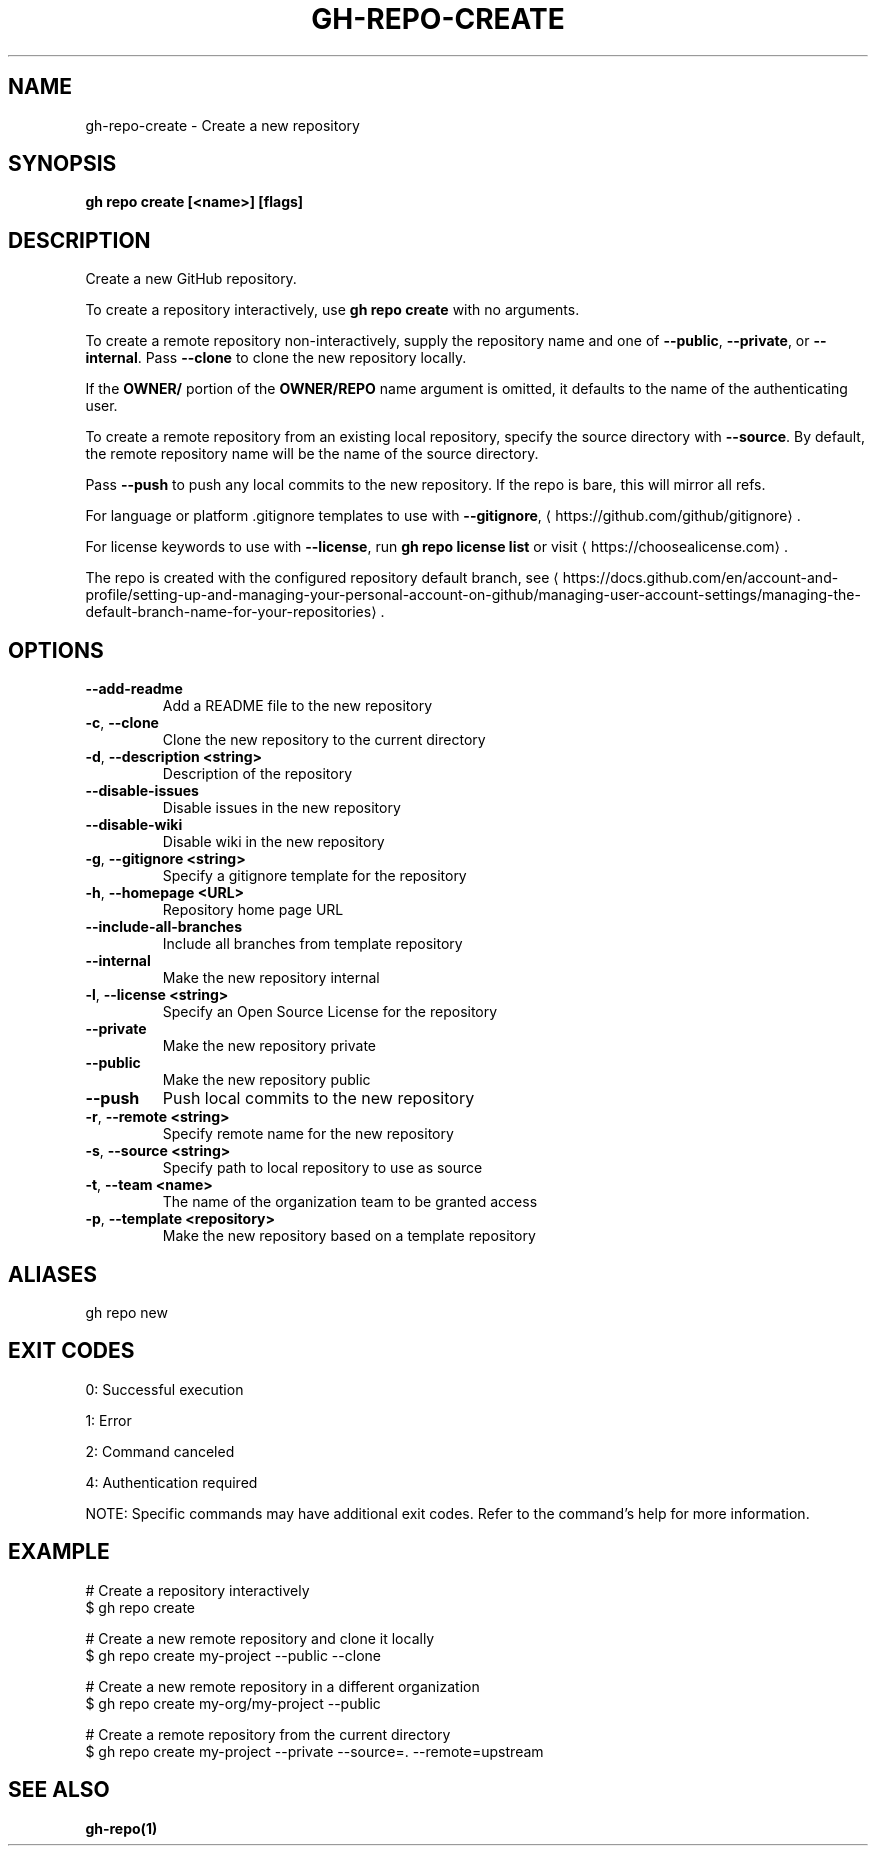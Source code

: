 .nh
.TH "GH-REPO-CREATE" "1" "Jul 2025" "GitHub CLI 2.76.2" "GitHub CLI manual"

.SH NAME
gh-repo-create - Create a new repository


.SH SYNOPSIS
\fBgh repo create [<name>] [flags]\fR


.SH DESCRIPTION
Create a new GitHub repository.

.PP
To create a repository interactively, use \fBgh repo create\fR with no arguments.

.PP
To create a remote repository non-interactively, supply the repository name and one of \fB--public\fR, \fB--private\fR, or \fB--internal\fR\&.
Pass \fB--clone\fR to clone the new repository locally.

.PP
If the \fBOWNER/\fR portion of the \fBOWNER/REPO\fR name argument is omitted, it
defaults to the name of the authenticating user.

.PP
To create a remote repository from an existing local repository, specify the source directory with \fB--source\fR\&.
By default, the remote repository name will be the name of the source directory.

.PP
Pass \fB--push\fR to push any local commits to the new repository. If the repo is bare, this will mirror all refs.

.PP
For language or platform .gitignore templates to use with \fB--gitignore\fR, 
\[la]https://github.com/github/gitignore\[ra]\&.

.PP
For license keywords to use with \fB--license\fR, run \fBgh repo license list\fR or visit 
\[la]https://choosealicense.com\[ra]\&.

.PP
The repo is created with the configured repository default branch, see 
\[la]https://docs.github.com/en/account\-and\-profile/setting\-up\-and\-managing\-your\-personal\-account\-on\-github/managing\-user\-account\-settings/managing\-the\-default\-branch\-name\-for\-your\-repositories\[ra]\&.


.SH OPTIONS
.TP
\fB--add-readme\fR
Add a README file to the new repository

.TP
\fB-c\fR, \fB--clone\fR
Clone the new repository to the current directory

.TP
\fB-d\fR, \fB--description\fR \fB<string>\fR
Description of the repository

.TP
\fB--disable-issues\fR
Disable issues in the new repository

.TP
\fB--disable-wiki\fR
Disable wiki in the new repository

.TP
\fB-g\fR, \fB--gitignore\fR \fB<string>\fR
Specify a gitignore template for the repository

.TP
\fB-h\fR, \fB--homepage\fR \fB<URL>\fR
Repository home page URL

.TP
\fB--include-all-branches\fR
Include all branches from template repository

.TP
\fB--internal\fR
Make the new repository internal

.TP
\fB-l\fR, \fB--license\fR \fB<string>\fR
Specify an Open Source License for the repository

.TP
\fB--private\fR
Make the new repository private

.TP
\fB--public\fR
Make the new repository public

.TP
\fB--push\fR
Push local commits to the new repository

.TP
\fB-r\fR, \fB--remote\fR \fB<string>\fR
Specify remote name for the new repository

.TP
\fB-s\fR, \fB--source\fR \fB<string>\fR
Specify path to local repository to use as source

.TP
\fB-t\fR, \fB--team\fR \fB<name>\fR
The name of the organization team to be granted access

.TP
\fB-p\fR, \fB--template\fR \fB<repository>\fR
Make the new repository based on a template repository


.SH ALIASES
gh repo new


.SH EXIT CODES
0: Successful execution

.PP
1: Error

.PP
2: Command canceled

.PP
4: Authentication required

.PP
NOTE: Specific commands may have additional exit codes. Refer to the command's help for more information.


.SH EXAMPLE
.EX
# Create a repository interactively
$ gh repo create

# Create a new remote repository and clone it locally
$ gh repo create my-project --public --clone

# Create a new remote repository in a different organization
$ gh repo create my-org/my-project --public

# Create a remote repository from the current directory
$ gh repo create my-project --private --source=. --remote=upstream

.EE


.SH SEE ALSO
\fBgh-repo(1)\fR
